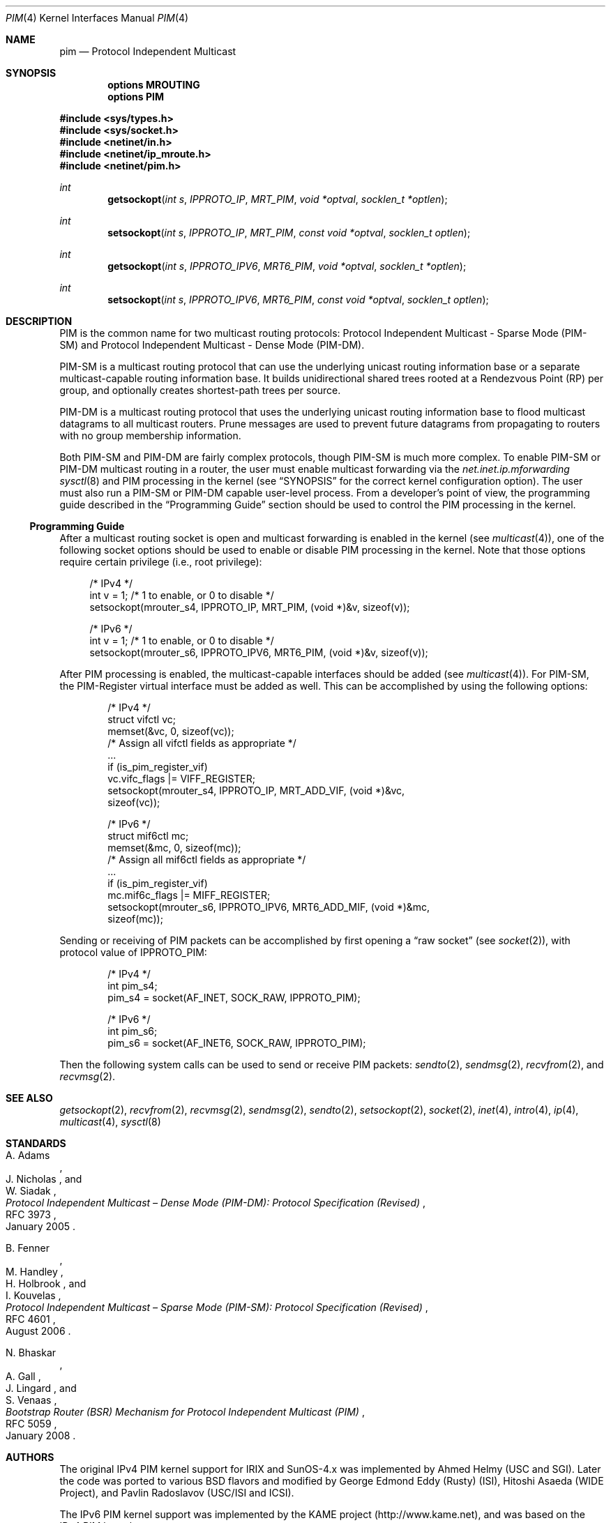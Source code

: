 .\" Copyright (c) 2001-2003 International Computer Science Institute
.\"
.\" Permission is hereby granted, free of charge, to any person obtaining a
.\" copy of this software and associated documentation files (the "Software"),
.\" to deal in the Software without restriction, including without limitation
.\" the rights to use, copy, modify, merge, publish, distribute, sublicense,
.\" and/or sell copies of the Software, and to permit persons to whom the
.\" Software is furnished to do so, subject to the following conditions:
.\"
.\" The above copyright notice and this permission notice shall be included in
.\" all copies or substantial portions of the Software.
.\"
.\" The names and trademarks of copyright holders may not be used in
.\" advertising or publicity pertaining to the software without specific
.\" prior permission. Title to copyright in this software and any associated
.\" documentation will at all times remain with the copyright holders.
.\"
.\" THE SOFTWARE IS PROVIDED "AS IS", WITHOUT WARRANTY OF ANY KIND, EXPRESS OR
.\" IMPLIED, INCLUDING BUT NOT LIMITED TO THE WARRANTIES OF MERCHANTABILITY,
.\" FITNESS FOR A PARTICULAR PURPOSE AND NONINFRINGEMENT. IN NO EVENT SHALL THE
.\" AUTHORS OR COPYRIGHT HOLDERS BE LIABLE FOR ANY CLAIM, DAMAGES OR OTHER
.\" LIABILITY, WHETHER IN AN ACTION OF CONTRACT, TORT OR OTHERWISE, ARISING
.\" FROM, OUT OF OR IN CONNECTION WITH THE SOFTWARE OR THE USE OR OTHER
.\" DEALINGS IN THE SOFTWARE.
.\"
.\" $FreeBSD: src/share/man/man4/pim.4,v 1.2 2004/07/09 09:22:36 ru Exp $
.\" $OpenBSD: pim.4,v 1.7 2012/08/12 17:01:35 schwarze Exp $
.\" $NetBSD: pim.4,v 1.2 2004/09/12 13:06:14 wiz Exp $
.\"
.Dd $Mdocdate: August 12 2012 $
.Dt PIM 4
.Os
.\"
.Sh NAME
.Nm pim
.Nd Protocol Independent Multicast
.\"
.Sh SYNOPSIS
.Cd "options MROUTING"
.Cd "options PIM"
.Pp
.In sys/types.h
.In sys/socket.h
.In netinet/in.h
.In netinet/ip_mroute.h
.In netinet/pim.h
.Ft int
.Fn getsockopt "int s" IPPROTO_IP MRT_PIM "void *optval" "socklen_t *optlen"
.Ft int
.Fn setsockopt "int s" IPPROTO_IP MRT_PIM "const void *optval" "socklen_t optlen"
.Ft int
.Fn getsockopt "int s" IPPROTO_IPV6 MRT6_PIM "void *optval" "socklen_t *optlen"
.Ft int
.Fn setsockopt "int s" IPPROTO_IPV6 MRT6_PIM "const void *optval" "socklen_t optlen"
.Sh DESCRIPTION
.Tn PIM
is the common name for two multicast routing protocols:
Protocol Independent Multicast \- Sparse Mode (PIM-SM) and
Protocol Independent Multicast \- Dense Mode (PIM-DM).
.Pp
PIM-SM is a multicast routing protocol that can use the underlying
unicast routing information base or a separate multicast-capable
routing information base.
It builds unidirectional shared trees rooted at a Rendezvous
Point (RP) per group,
and optionally creates shortest-path trees per source.
.Pp
PIM-DM is a multicast routing protocol that uses the underlying
unicast routing information base to flood multicast datagrams
to all multicast routers.
Prune messages are used to prevent future datagrams from propagating
to routers with no group membership information.
.Pp
Both PIM-SM and PIM-DM are fairly complex protocols,
though PIM-SM is much more complex.
To enable PIM-SM or PIM-DM multicast routing in a router,
the user must enable multicast forwarding via the
.Va net.inet.ip.mforwarding
.Xr sysctl 8
and PIM processing in the kernel
(see
.Sx SYNOPSIS
for the correct kernel configuration option).
The user must also run a PIM-SM or PIM-DM capable user-level process.
From a developer's point of view,
the programming guide described in the
.Sx "Programming Guide"
section should be used to control the PIM processing in the kernel.
.\"
.Ss Programming Guide
After a multicast routing socket is open and multicast forwarding
is enabled in the kernel
(see
.Xr multicast 4 ) ,
one of the following socket options should be used to enable or disable
PIM processing in the kernel.
Note that those options require certain privilege
(i.e., root privilege):
.Bd -literal -offset 4n
/* IPv4 */
int v = 1;        /* 1 to enable, or 0 to disable */
setsockopt(mrouter_s4, IPPROTO_IP, MRT_PIM, (void *)&v, sizeof(v));
.Ed
.Bd -literal -offset 4n
/* IPv6 */
int v = 1;        /* 1 to enable, or 0 to disable */
setsockopt(mrouter_s6, IPPROTO_IPV6, MRT6_PIM, (void *)&v, sizeof(v));
.Ed
.Pp
After PIM processing is enabled, the multicast-capable interfaces
should be added
(see
.Xr multicast 4 ) .
For PIM-SM, the PIM-Register virtual interface must be added
as well.
This can be accomplished by using the following options:
.Bd -literal -offset indent
/* IPv4 */
struct vifctl vc;
memset(&vc, 0, sizeof(vc));
/* Assign all vifctl fields as appropriate */
\&...
if (is_pim_register_vif)
    vc.vifc_flags |= VIFF_REGISTER;
setsockopt(mrouter_s4, IPPROTO_IP, MRT_ADD_VIF, (void *)&vc,
           sizeof(vc));
.Ed
.Bd -literal -offset indent
/* IPv6 */
struct mif6ctl mc;
memset(&mc, 0, sizeof(mc));
/* Assign all mif6ctl fields as appropriate */
\&...
if (is_pim_register_vif)
    mc.mif6c_flags |= MIFF_REGISTER;
setsockopt(mrouter_s6, IPPROTO_IPV6, MRT6_ADD_MIF, (void *)&mc,
           sizeof(mc));
.Ed
.Pp
Sending or receiving of PIM packets can be accomplished by
first opening a
.Dq raw socket
(see
.Xr socket 2 ) ,
with protocol value of
.Dv IPPROTO_PIM :
.Bd -literal -offset indent
/* IPv4 */
int pim_s4;
pim_s4 = socket(AF_INET, SOCK_RAW, IPPROTO_PIM);
.Ed
.Bd -literal -offset indent
/* IPv6 */
int pim_s6;
pim_s6 = socket(AF_INET6, SOCK_RAW, IPPROTO_PIM);
.Ed
.Pp
Then the following system calls can be used to send or receive PIM
packets:
.Xr sendto 2 ,
.Xr sendmsg 2 ,
.Xr recvfrom 2 ,
and
.Xr recvmsg 2 .
.\"
.Sh SEE ALSO
.Xr getsockopt 2 ,
.Xr recvfrom 2 ,
.Xr recvmsg 2 ,
.Xr sendmsg 2 ,
.Xr sendto 2 ,
.Xr setsockopt 2 ,
.Xr socket 2 ,
.Xr inet 4 ,
.Xr intro 4 ,
.Xr ip 4 ,
.Xr multicast 4 ,
.Xr sysctl 8
.\"
.Sh STANDARDS
.Rs
.%A A. Adams
.%A J. Nicholas
.%A W. Siadak
.%D January 2005
.%R RFC 3973
.%T Protocol Independent Multicast \(en Dense Mode (PIM-DM): Protocol Specification (Revised)
.Re
.Pp
.Rs
.%A B. Fenner
.%A M. Handley
.%A H. Holbrook
.%A I. Kouvelas
.%D August 2006
.%R RFC 4601
.%T Protocol Independent Multicast \(en Sparse Mode (PIM-SM): Protocol Specification (Revised)
.Re
.Pp
.Rs
.%A N. Bhaskar
.%A A. Gall
.%A J. Lingard
.%A S. Venaas
.%D January 2008
.%R RFC 5059
.%T Bootstrap Router (BSR) Mechanism for Protocol Independent Multicast (PIM)
.Re
.\"
.Sh AUTHORS
.An -nosplit
The original IPv4 PIM kernel support for IRIX and SunOS-4.x was
implemented by
.An Ahmed Helmy
(USC and SGI).
Later the code was ported to various
.Bx
flavors and modified by
.An George Edmond Eddy
(Rusty) (ISI),
.An Hitoshi Asaeda
(WIDE Project), and
.An Pavlin Radoslavov
(USC/ISI and ICSI).
.Pp
The IPv6 PIM kernel support was implemented by the KAME project
.Pq Lk http://www.kame.net ,
and was based on the IPv4 PIM kernel support.
.Pp
This manual page was written by
.An Pavlin Radoslavov
(ICSI).
